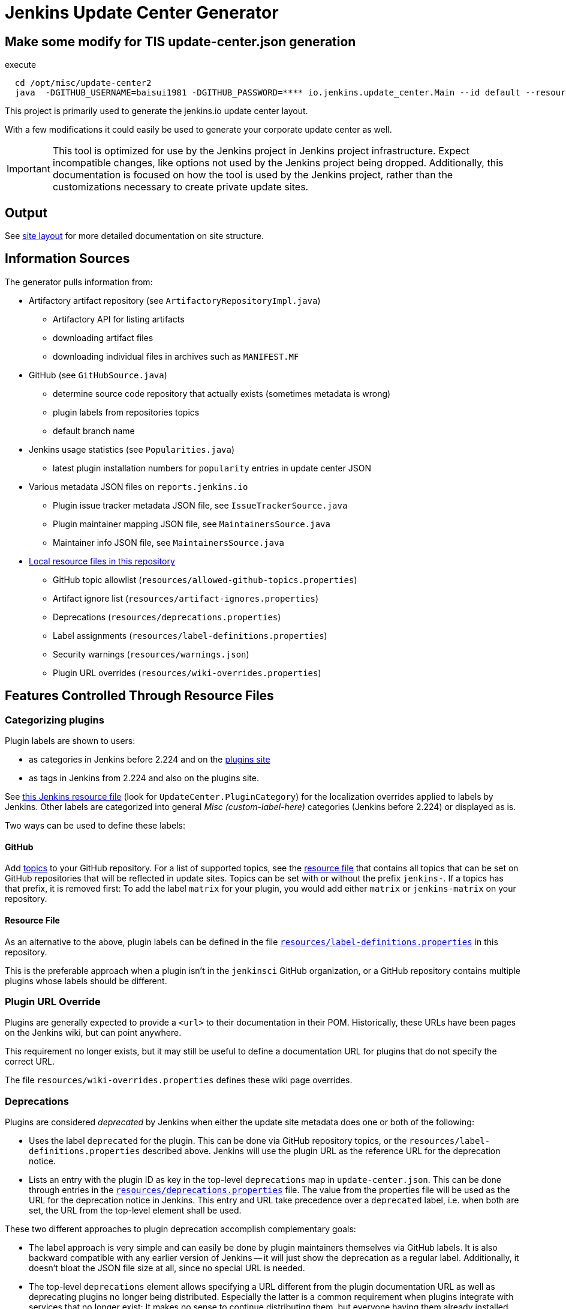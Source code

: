 = Jenkins Update Center Generator

== Make some modify for TIS update-center.json generation

execute
```
  cd /opt/misc/update-center2
  java  -DGITHUB_USERNAME=baisui1981 -DGITHUB_PASSWORD=**** io.jenkins.update_center.Main --id default --resources-dir /opt/misc/update-center2/resources
```

This project is primarily used to generate the jenkins.io update center layout.

With a few modifications it could easily be used to generate your corporate update center as well.

[IMPORTANT]
This tool is optimized for use by the Jenkins project in Jenkins project infrastructure.
Expect incompatible changes, like options not used by the Jenkins project being dropped.
Additionally, this documentation is focused on how the tool is used by the Jenkins project, rather than the customizations necessary to create private update sites.

== Output

See link:site/LAYOUT.md[site layout] for more detailed documentation on site structure.


== Information Sources

The generator pulls information from:

* Artifactory artifact repository (see `ArtifactoryRepositoryImpl.java`)
  - Artifactory API for listing artifacts
  - downloading artifact files
  - downloading individual files in archives such as `MANIFEST.MF`
* GitHub (see `GitHubSource.java`)
  - determine source code repository that actually exists (sometimes metadata is wrong)
  - plugin labels from repositories topics
  - default branch name
* Jenkins usage statistics (see `Popularities.java`)
  - latest plugin installation numbers for `popularity` entries in update center JSON
* Various metadata JSON files on `reports.jenkins.io`
  - Plugin issue tracker metadata JSON file, see `IssueTrackerSource.java`
  - Plugin maintainer mapping JSON file, see `MaintainersSource.java`
  - Maintainer info JSON file, see `MaintainersSource.java`
* link:resources/[Local resource files in this repository]
  - GitHub topic allowlist (`resources/allowed-github-topics.properties`)
  - Artifact ignore list (`resources/artifact-ignores.properties`)
  - Deprecations (`resources/deprecations.properties`)
  - Label assignments (`resources/label-definitions.properties`)
  - Security warnings (`resources/warnings.json`)
  - Plugin URL overrides (`resources/wiki-overrides.properties`)


== Features Controlled Through Resource Files

=== Categorizing plugins

Plugin labels are shown to users:

* as categories in Jenkins before 2.224 and on the link:https://plugins.jenkins.io/[plugins site]
* as tags in Jenkins from 2.224 and also on the plugins site.

See https://github.com/jenkinsci/jenkins/blob/master/core/src/main/resources/hudson/model/Messages.properties[this Jenkins resource file] (look for `UpdateCenter.PluginCategory`) for the localization overrides applied to labels by Jenkins.
Other labels are categorized into general _Misc (custom-label-here)_ categories (Jenkins before 2.224) or displayed as is.

Two ways can be used to define these labels:

==== GitHub

Add https://help.github.com/en/github/administering-a-repository/classifying-your-repository-with-topics[topics] to your GitHub repository.
For a list of supported topics, see the link:resources/allowed-github-topics.properties[resource file] that contains all topics that can be set on GitHub repositories that will be reflected in update sites.
Topics can be set with or without the prefix `jenkins-`. If a topics has that prefix, it is removed first:
To add the label `matrix` for your plugin, you would add either `matrix` or `jenkins-matrix` on your repository. 

==== Resource File

As an alternative to the above, plugin labels can be defined in the file https://github.com/jenkins-infra/update-center2/edit/master/src/main/resources/label-definitions.properties[`resources/label-definitions.properties`] in this repository.

This is the preferable approach when a plugin isn't in the `jenkinsci` GitHub organization, or a GitHub repository contains multiple plugins whose labels should be different.

=== Plugin URL Override

Plugins are generally expected to provide a `<url>` to their documentation in their POM.
Historically, these URLs have been pages on the Jenkins wiki, but can point anywhere.

This requirement no longer exists, but it may still be useful to define a documentation URL for plugins that do not specify the correct URL.
//Due to update center tiers that can result in older releases of a plugin being distributed, it might not be enough to have a URL in the latest release.
// TODO This is probably obsolete since we always look at the latest release now?

The file `resources/wiki-overrides.properties` defines these wiki page overrides.


=== Deprecations

// TODO Once https://github.com/jenkinsci/jenkins/pull/4073 is merged, specify which version is the first one.
Plugins are considered _deprecated_ by Jenkins when either the update site metadata does one or both of the following:

* Uses the label `deprecated` for the plugin.
  This can be done via GitHub repository topics, or the `resources/label-definitions.properties` described above.
  Jenkins will use the plugin URL as the reference URL for the deprecation notice.
* Lists an entry with the plugin ID as key in the top-level `deprecations` map in `update-center.json`.
  This can be done through entries in the https://github.com/jenkins-infra/update-center2/edit/master/src/main/resources/deprecations.properties[`resources/deprecations.properties`] file.
  The value from the properties file will be used as the URL for the deprecation notice in Jenkins.
  This entry and URL take precedence over a `deprecated` label, i.e. when both are set, the URL from the top-level element shall be used.

These two different approaches to plugin deprecation accomplish complementary goals:

* The label approach is very simple and can easily be done by plugin maintainers themselves via GitHub labels.
  It is also backward compatible with any earlier version of Jenkins -- it will just show the deprecation as a regular label.
  Additionally, it doesn't bloat the JSON file size at all, since no special URL is needed.
* The top-level `deprecations` element allows specifying a URL different from the plugin documentation URL as well as deprecating plugins no longer being distributed.
  Especially the latter is a common requirement when plugins integrate with services that no longer exist:
  It makes no sense to continue distributing them, but everyone having them already installed should be informed about it.


=== Removing plugins from distribution

The update center generator allows to specify that certain plugins, or plugin releases, should not be included in the output.

There are various reasons to need to do this, such as:

* A plugin release causes major regressions and a fix is not immediately available.
* A plugin integrates with a service that has been shut down.

Both use cases (entire plugins, or specific versions) are controlled via the file `resources/artifact-ignores.properties`.
See that file for usage examples.

Such plugins typically should get a corresponding deprecation entry in `resources/deprecations.properties`.


=== Security warnings

Since Jenkins 2.32.2 and 2.40, Jenkins can display security warnings about core and plugins.
These warnings are part of the update center metadata downloaded by Jenkins.
These warnings are defined in the file `resources/warnings.json`.


== Usage

=== Invocation

Build (`mvn clean verify`) the generator and then invoke it as follows:

    java -Dfile.encoding=UTF-8 -jar target/update-center2-*-SNAPSHOT-bin/update-center2-*-SNAPSHOT.jar --id default ...

The tool also supports batch mode execution, generating multiple update sites with a single invocation:

    java -Dfile.encoding=UTF-8 -jar target/update-center2-*-SNAPSHOT-bin/update-center2-*-SNAPSHOT.jar --arguments-file <filename.txt>

`filename.txt` is a text file with a list of arguments on each line.
Lines that start with `#` are comments and ignored.
Example:

[source]
----
# one update site per line

# Minimal update sites for Jenkins <= 2.204 and 2.204.x LTS
--www-dir ./www2/2.204 --limit-plugin-core-dependency 2.204.999 --write-latest-core
--www-dir ./www2/stable-2.204 --limit-plugin-core-dependency 2.204.999 --write-latest-core --only-stable-core

# Minimal update sites for Jenkins <= 2.222 and 2.222.x LTS
--www-dir ./www2/2.222 --limit-plugin-core-dependency 2.222.999 --write-latest-core
--www-dir ./www2/stable-2.222 --limit-plugin-core-dependency 2.222.999 --write-latest-core --only-stable-core

# Experimental (alpha/beta) update site, no version caps, collect files for download (including experimental files)
--www-dir ./www2/experimental --with-experimental --downloads-directory ./download

# Latest update site for Jenkins > 2.222, with release-history.json, plugin-versions.json, plugin-documentation-urls.json, collect files for download, and generate plugin count
--generate-release-history --generate-plugin-versions --generate-plugin-documentation-urls --write-latest-core --write-plugin-count --www-dir ./www2/current --download-links-directory ./www2/download --downloads-directory ./download --latest-links-directory ./www2/current/latest
----

For a full list of arguments, invoke the tool as follows:

    java -Dfile.encoding=UTF-8 -jar target/update-center2-*-SNAPSHOT-bin/update-center2-*-SNAPSHOT.jar --help

NOTE: `--help` isn't a real argument, but usage instructions are printed when an invalid argument is provided.


=== Preparing local execution

Running `./site/generate.sh` will first create the batch mode control file `./tmp/args.lst`, before actually starting the tool.
The following steps are therefore useful when trying to generate output corresponding to the real update sites during development:

1. Implement changes in `src/main/`.
2. Run `./site/generate.sh` until the Java tool is actually launched, then abort. This requires some environment variables to be defined.
3. Edit `tmp/args.lst`, changing or removing the `--key`, `--certificate`, and `--root-certificate` arguments as necessary.
4. Run `+java -Dfile.encoding=UTF-8 -jar target/update-center2-*-SNAPSHOT-bin/update-center2-*-SNAPSHOT.jar --arguments-file tmp/args.lst+`

Alternatively, the closest you can get to real executions in local development:

1. Implement changes in `src/main/`.
2. Deploy a snapshot using `mvn deploy`. Requires an account in the Jenkins project, see _Deploying changes_ below.
3. Edit `site/generate.sh` to reference the specific snapshot you deployed (including timestamp) where it is downloaded using `wget`, see previous build output.
4. Optionally, to speed things up, edit `site/generate.sh` and remove the arguments `--downloads-directory "$DOWNLOAD_ROOT_DIR"` from some of the invocations.
5. Run `./site/generate.sh <www-dir> <downloads-dir>`. The first argument is the output directory for metadata, the second argument is the output directory for downloads and unused unless the previous step 4 was skipped.

=== Running within an IDE

The project various artifacts to be used on a site hosting a jenkins update center
The project produces a jar and a zip file containing all the required dependencies to run the generator.

If you want to run the generator from within your development environment,
you can try to use the appassembler plugin as described below.
The exec:java plugin won't work.

    mvn package appassembler:assemble
    sh target/appassembler/bin/app --id default ...


=== Deploying changes

`./site/generate.sh` downloads and executes a specified version of `update-center2`.
This is different from earlier iterations of this tool that always rebuilt from source.
The current iteration requires a (possible snapshot deployment) first, that is then referenced in `./site.generate.sh`.

Consequently, merging larger-scale changes to both the tool itself and the wrapper script need to be mindful of this dependency:
A new release (or at minimum a snapshot deployment) is needed, which is then referenced in `./site/generate.sh`.

NOTE: As of May 2020, everyone can deploy snapshots to Artifactory, so permissions issues shouldn't hinder development.


=== Working with htaccess/mod_rewrite rules

The wrapper script `site/generate.sh` calls the script `site/generate-htaccess.sh` with chosen arguments.
The latter script will generate the `.htaccess` file mostly containing mod_rewrite rules to redirect requests to appropriate tiered update sites.
To learn more about tiers, see link:site/LAYOUT.md[LAYOUT.md].

To test changes to `site/generate-htaccess.sh`, run `site/test/test.sh`.
It executes `site/generate-htaccess.sh` and places it inside an Apache HTTPD Docker container and tests whether redirect rules are correctly applied.


=== Working with certificates

To sign JSON output files, create a development certificate:

----
openssl genrsa -out resources/certificates/demo.key 4096
openssl req -new -x509 -days 180 -key resources/certificates/demo.key -out resources/certificates/demo.crt -subj "/C=/ST=/L=/O=local-development/OU=local-development/CN=local-development/emailAddress=example@example.invalid"
----

Then add these arguments to your tool invocation (or arguments file):

----
--key resources/certificates/demo.key --certificate resources/certificates/demo.crt --root-certificate resources/certificates/demo.crt
----

To have your Jenkins instance accept update site JSON signed with this certificate, create a directory `update-center-rootCAs/` in the Jenkins home directory, and copy the `demo.crt` file in there.
Once update site JSON files are generated, configure Jenkins to download them in _Manage Jenkins » Manage Plugin » Advanced_:
Either set up a local HTTP server so the URL would be something like `+http://localhost:8000/update-center.json+`, or specify a `file://` URL like `+file:///Users/yourname/git/update-center2/www2/update-center.json+`

NOTE: For historical reason, the configured URL points to `update-center.json`, but the file actually downloaded by Jenkins (at least up to 2.235 as of this writing) is `update-center.json.html`.

=== Filtering Java versions

The `--java-version <version>` CLI argument can be used to filter plugins based on their minimum Java version requirement.
By default such filtering happens based on the `Minimum-Java-Version` manifest entry provided in Plugin HPIs starting from https://github.com/jenkinsci/maven-hpi-plugin#30-2018-12-05[Maven HPI Plugin 3.0] and https://github.com/jenkinsci/plugin-pom/blob/master/CHANGELOG.md#329[Plugin POM 3.29].

Plugin HPIs without `Minimum-Java-Version` will be accepted by default.
If you want to create an update center for old Java, use the `--limit-plugin-core-dependency` option to set the filter for core dependencies in plugins.
